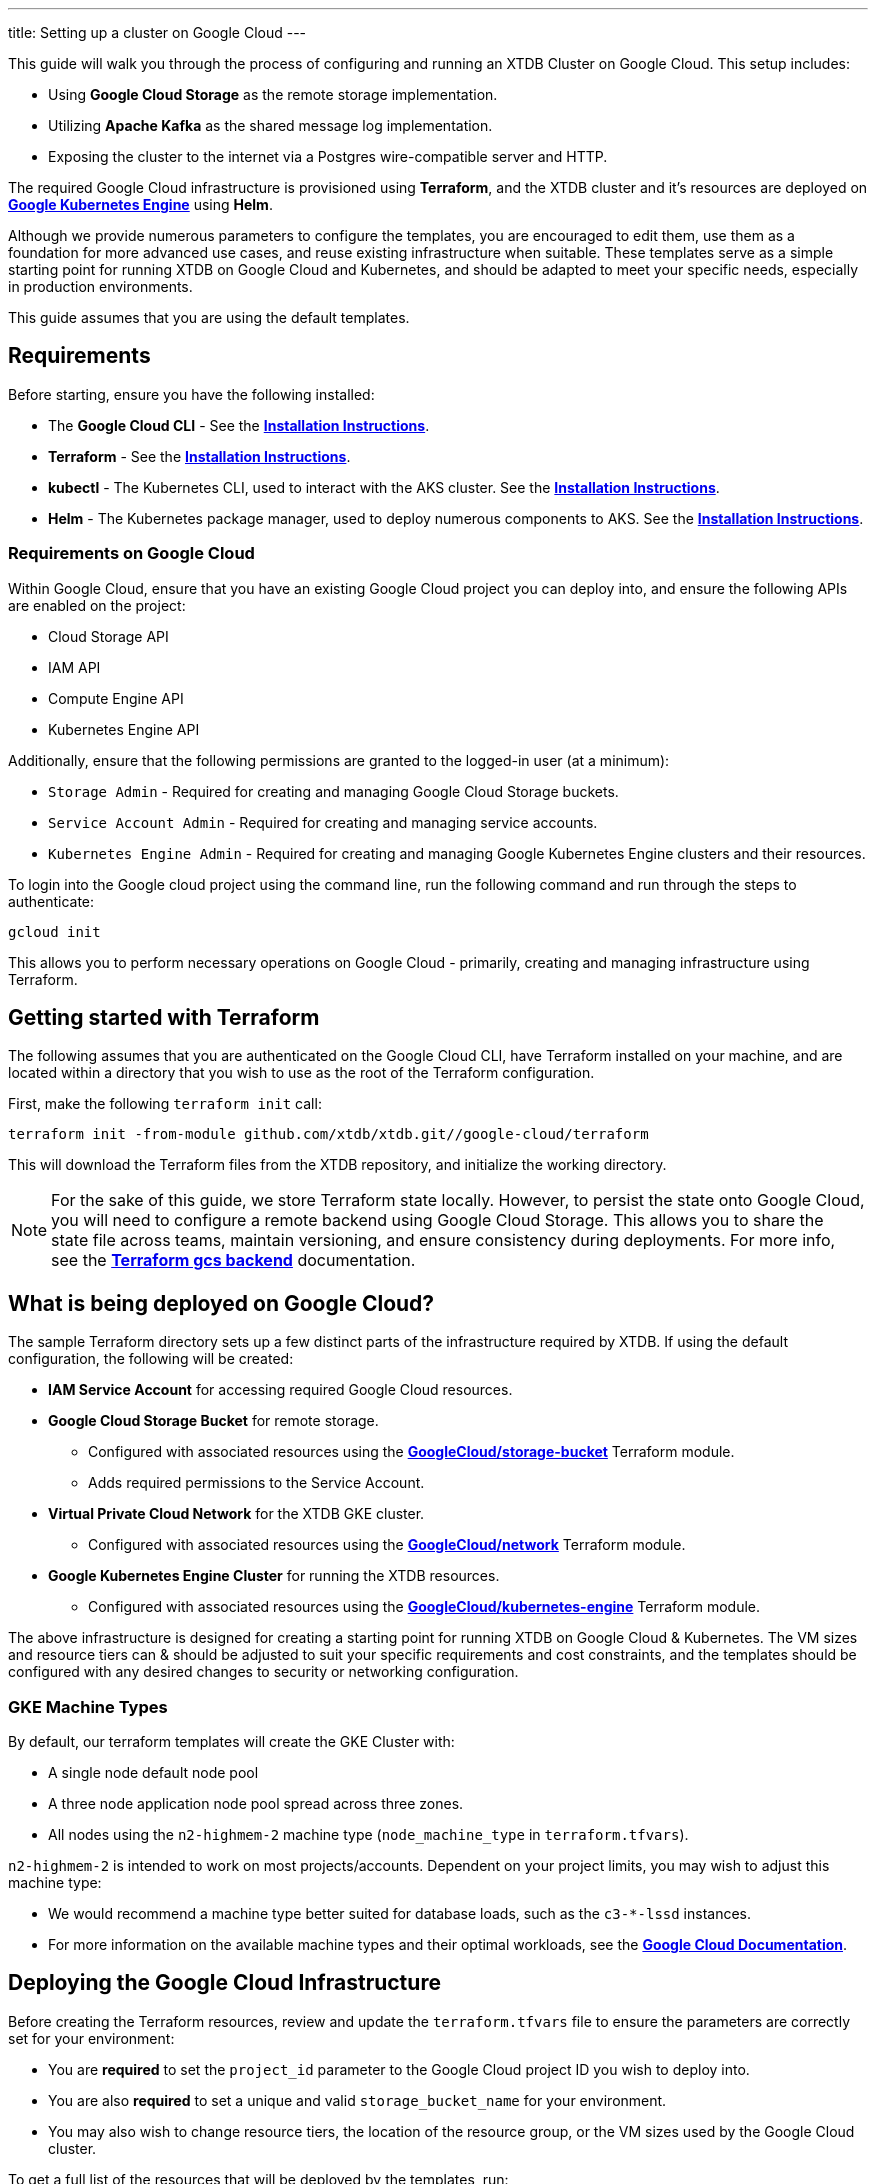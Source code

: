 ---
title: Setting up a cluster on Google Cloud
---

This guide will walk you through the process of configuring and running an XTDB Cluster on Google Cloud. This setup includes:

* Using **Google Cloud Storage** as the remote storage implementation.
* Utilizing **Apache Kafka** as the shared message log implementation.
* Exposing the cluster to the internet via a Postgres wire-compatible server and HTTP.
 
The required Google Cloud infrastructure is provisioned using **Terraform**, and the XTDB cluster and it's resources are deployed on link:https://cloud.google.com/kubernetes-engine?hl=en[**Google Kubernetes Engine**^] using **Helm**.

Although we provide numerous parameters to configure the templates, you are encouraged to edit them, use them as a foundation for more advanced use cases, and reuse existing infrastructure when suitable. 
These templates serve as a simple starting point for running XTDB on Google Cloud and Kubernetes, and should be adapted to meet your specific needs, especially in production environments.

This guide assumes that you are using the default templates.

== Requirements 

Before starting, ensure you have the following installed:

* The **Google Cloud CLI** - See the link:https://cloud.google.com/sdk/docs/install[**Installation Instructions**^].
* **Terraform** - See the link:https://developer.hashicorp.com/terraform/tutorials/aws-get-started/install-cli[**Installation Instructions**^].
* **kubectl** - The Kubernetes CLI, used to interact with the AKS cluster. See the link:https://kubernetes.io/docs/tasks/tools/install-kubectl/[**Installation Instructions**^].
* **Helm** - The Kubernetes package manager, used to deploy numerous components to AKS. See the link:https://helm.sh/docs/intro/install/[**Installation Instructions**^].

=== Requirements on Google Cloud

Within Google Cloud, ensure that you have an existing Google Cloud project you can deploy into, and ensure the following APIs are enabled on the project:

* Cloud Storage API
* IAM API
* Compute Engine API
* Kubernetes Engine API

Additionally, ensure that the following permissions are granted to the logged-in user (at a minimum):

* `Storage Admin` - Required for creating and managing Google Cloud Storage buckets.
* `Service Account Admin` - Required for creating and managing service accounts.
* `Kubernetes Engine Admin` - Required for creating and managing Google Kubernetes Engine clusters and their resources.

To login into the Google cloud project using the command line, run the following command and run through the steps to authenticate:

```bash
gcloud init
```

This allows you to perform necessary operations on Google Cloud - primarily, creating and managing infrastructure using Terraform.

[#terraform]
== Getting started with Terraform

The following assumes that you are authenticated on the Google Cloud CLI, have Terraform installed on your machine, and are located within a directory that you wish to use as the root of the Terraform configuration.

First, make the following `terraform init` call:
```
terraform init -from-module github.com/xtdb/xtdb.git//google-cloud/terraform
```  

This will download the Terraform files from the XTDB repository, and initialize the working directory.

NOTE: For the sake of this guide, we store Terraform state locally. 
However, to persist the state onto Google Cloud, you will need to configure a remote backend using Google Cloud Storage. 
This allows you to share the state file across teams, maintain versioning, and ensure consistency during deployments. 
For more info, see the link:https://developer.hashicorp.com/terraform/language/backend/gcs[**Terraform gcs backend**^] documentation.

== What is being deployed on Google Cloud?

The sample Terraform directory sets up a few distinct parts of the infrastructure required by XTDB. 
If using the default configuration, the following will be created:

* **IAM Service Account** for accessing required Google Cloud resources.
* **Google Cloud Storage Bucket** for remote storage.
** Configured with associated resources using the link:https://registry.terraform.io/modules/terraform-google-modules/cloud-storage/google/latest[**GoogleCloud/storage-bucket**^] Terraform module.
** Adds required permissions to the Service Account.
* **Virtual Private Cloud Network** for the XTDB GKE cluster.
** Configured with associated resources using the link:https://registry.terraform.io/modules/terraform-google-modules/network/google/latest[**GoogleCloud/network**^] Terraform module.
* **Google Kubernetes Engine Cluster** for running the XTDB resources.
** Configured with associated resources using the link:https://registry.terraform.io/modules/terraform-google-modules/kubernetes-engine/google/latest[**GoogleCloud/kubernetes-engine**^] Terraform module.

The above infrastructure is designed for creating a starting point for running XTDB on Google Cloud & Kubernetes. 
The VM sizes and resource tiers can & should be adjusted to suit your specific requirements and cost constraints, and the templates should be configured with any desired changes to security or networking configuration.

=== GKE Machine Types

By default, our terraform templates will create the GKE Cluster with:

* A single node default node pool
* A three node application node pool spread across three zones. 
* All nodes using the `n2-highmem-2` machine type (`node_machine_type` in `terraform.tfvars`).

`n2-highmem-2` is intended to work on most projects/accounts.
Dependent on your project limits, you may wish to adjust this machine type:

* We would recommend a machine type better suited for database loads, such as the `c3-*-lssd` instances.
* For more information on the available machine types and their optimal workloads, see the link:https://cloud.google.com/compute/docs/general-purpose-machines[**Google Cloud Documentation**^].


== Deploying the Google Cloud Infrastructure

Before creating the Terraform resources, review and update the `terraform.tfvars` file to ensure the parameters are correctly set for your environment:

* You are **required** to set the `project_id` parameter to the Google Cloud project ID you wish to deploy into. 
* You are also **required** to set a unique and valid `storage_bucket_name` for your environment.
* You may also wish to change resource tiers, the location of the resource group, or the VM sizes used by the Google Cloud cluster.

To get a full list of the resources that will be deployed by the templates, run:
```bash
terraform plan
```

Finally, to create the resources, run:
```bash
terraform apply
```

This will create the necessary infrastructure on the Google Cloud Project.

[#terraform-outputs]
=== Fetching the Terraform Outputs

The Terraform templates will generate several outputs required for setting up the XTDB nodes on the GKE cluster.

To retrieve these outputs, execute the following command:
```bash
terraform output
```

This will return the following outputs:

* `project_id` - The Google Cloud project ID.
* `bucket_name` - The name of the Google Cloud Storage bucket.
* `iam_service_account_email` - The email address of the IAM service account.

== Deploying on Kubernetes

With the infrastructure created on Google Cloud, we can now deploy the XTDB nodes and a simple Kafka instance on the Google Kubernetes Engine cluster.

Prior to deploying the Kubernetes resources, ensure that the `kubectl` CLI is installed and configured to interact with the GKE cluster. Run the following command:

```bash
gcloud container clusters get-credentials xtdb-cluster --region us-central1
```

NOTE: The above will require `gke-gcloud-auth-plugin` to be installed - see instructions link:https://cloud.google.com/blog/products/containers-kubernetes/kubectl-auth-changes-in-gke[**here**^].

Now that `kubectl` is authenticated with the GKE cluster, you can set up the namespace for the XTDB deployment:

```bash
kubectl create namespace xtdb-deployment
```

The GKE cluster is now ready for deployment,

'''

=== Deploying an example Kafka 

To deploy a basic set of Kafka resources within GKE, you can make use of the `bitnami/kafka` Helm chart. Run the following command:

```bash
helm install kafka oci://registry-1.docker.io/bitnamicharts/kafka \
  --version 31.3.1 \
  --namespace xtdb-deployment \
  --set listeners.client.protocol=PLAINTEXT \
  --set listeners.controller.protocol=PLAINTEXT \
  --set controller.resourcesPreset=medium \
  --set controller.nodeSelector.node_pool=xtdb-pool
```

This command will create:

* A simple, **unauthenticated** Kafka deployment on the GKE cluster, which XTDB will use as its message log, along with its dependent infrastructure and persistent storage.
* A Kubernetes service to expose the Kafka instance to the XTDB cluster.

==== Considerations of the Kafka Deployment

The Kafka instance set up above is for **demonstration purposes** and is **not recommended for production use**. 
This example lacks authentication for the Kafka cluster and allows XTDB to manage Kafka topic creation and configuration itself.

For production environments, consider the following:

* Use a more robust Kafka deployment.
* Pre-create the required Kafka topics.
* Configure XTDB appropriately to interact with the production Kafka setup.

Additional resources:

* For further configuration options for the Helm chart, refer to the link:https://artifacthub.io/packages/helm/bitnami/kafka[**Bitnami Kafka Chart Documentation**^].
* For detailed configuration guidance when using Kafka with XTDB, see the link:https://docs.xtdb.com/ops/config/log/kafka.html#_setup[**XTDB Kafka Setup Documentation**^].

=== Verifying the Kafka Deployment

After deployment, verify that the Kafka instance is running properly by checking its status and logs.

To check the status of the Kafka deployment, run the following command:
```bash
kubectl get pods --namespace xtdb-deployment
```

To view the logs of the Kafka deployment, use the command:
```bash
kubectl logs -f statefulset/kafka-controller --namespace xtdb-deployment
```

By verifying the status and reviewing the logs, you can ensure the Kafka instance is correctly deployed and ready for use by XTDB.

'''

=== Setting up the XTDB Workload Identity

In order for the XTDB nodes to access the Google Cloud Storage bucket, we need to set up a Kubernetes Service Account that can access the Google Cloud IAM service account using link:https://cloud.google.com/kubernetes-engine/docs/how-to/workload-identity#using_from_your_code[**Workload Identity Federation**^].

To set up the Kubernetes Service Account, run the following command:

```bash
kubectl create serviceaccount xtdb-service-account --namespace xtdb-deployment
```

We fetch the IAM service account email from the Terraform outputs, `iam_service_account_email`. To create an IAM allow policy that gives the Kubernetes ServiceAccount access to impersonate the IAM service account, run the following command:

```bash
gcloud iam service-accounts add-iam-policy-binding <iam_service_account_email> \
  --role roles/iam.workloadIdentityUser \
  --member "serviceAccount:<project_id>.svc.id.goog[xtdb-deployment/xtdb-service-account]"
```

The member name must include the namespace and Kubernetes ServiceAccount name. 

Finally, annotate the Kubernetes ServiceAccount so that GKE sees the link between the service accounts:

```bash
kubectl annotate serviceaccount xtdb-service-account \
  --namespace xtdb-deployment \
  iam.gke.io/gcp-service-account=<iam_service_account_email>
```

With the XTDB service account set up, we can now deploy the XTDB cluster to the GKE cluster.

'''

=== Deploying the XTDB cluster

In order to deploy the XTDB cluster and it's constituent parts into the GKE cluster, we provide an `xtdb-google-cloud` Helm chart/directory.

This can be found on the link:https://github.com/xtdb/xtdb/pkgs/container/helm-xtdb-google-cloud[**XTDB Github Container Registry**^], and can be used directly with `helm` commands.

With the values from the link:#terraform-outputs[Terraform outputs], you can now deploy the XTDB cluster. 
Run the following command, substituting the values as appropriate: 

```bash
helm install xtdb-google-cloud oci://ghcr.io/xtdb/helm-xtdb-google-cloud \
  --version 2.0.0-snapshot \
  --namespace xtdb-deployment \
  --set xtdbConfig.serviceAccount=xtdb-service-account \
  --set xtdbConfig.gcpProjectId=<project_id> \
  --set xtdbConfig.gcpBucket=<bucket_name> 
```

The following are created by the templates:

* A `ConfigMap` containing the XTDB YAML configuration.
* A `StatefulSet` containing the XTDB nodes.
* A `LoadBalancer` Kubernetes service to expose the XTDB cluster to the internet.

To check the status of the XTDB statefulset, run:
```bash
kubectl get statefulset --namespace xtdb-deployment
```

To view the logs of the first StatefulSet member, run:
```bash
kubectl logs -f xtdb-statefulset-0 --namespace xtdb-deployment
```

==== Customizing the XTDB Deployment

The above deployment uses the `helm-xtdb-google-cloud` chart defaults, individually setting the terraform outputs as `xtdbConfig` settings using the command line. 

For more information on the available configuration options and fetching the charts locally for customization, see the link:/ops/google-cloud#helm[`helm-xtdb-google-cloud` Helm documentation]

'''

=== Accessing the XTDB Cluster

NOTE: As it will take some time for the XTDB nodes to be marked as ready (as they need to pass their initial startup checks) it may take a few minutes for the XTDB cluster to be accessible.

NOTE: The xtdb service is only available via ClusterIP by default so as to not expose the service publicly

Once the XTDB cluster is up and running, you can access it via the ClusterIP service that was created.

To port forward the service locally
```bash
kubectl port-forward service/xtdb-service --namespace xtdb-deployment 8080:8080
```

You can do the same for the following components:

* Postgres Wire Server (on port `5432`)
* Healthz Server (on port `8080`)
* HTTP Server (on port `3000`).

To check the status of the XTDB cluster using the forwarded port, run:

```bash
curl http://localhost:8080/healthz/alive

# alternatively `/healthz/started`, `/healthz/ready`
```

If the above command succeeds, you now have a running XTDB cluster.
